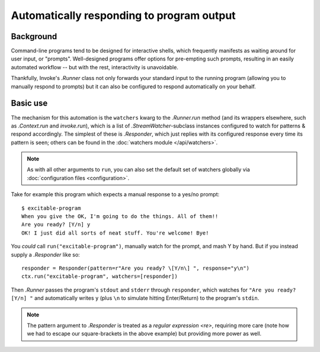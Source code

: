 .. _autoresponding:

==========================================
Automatically responding to program output
==========================================

Background
==========

Command-line programs tend to be designed for interactive shells, which
frequently manifests as waiting around for user input, or "prompts".
Well-designed programs offer options for pre-empting such prompts, resulting in
an easily automated workflow -- but with the rest, interactivity is
unavoidable.

Thankfully, Invoke's `.Runner` class not only forwards your standard input to
the running program (allowing you to manually respond to prompts) but it can
also be configured to respond automatically on your behalf.

Basic use
=========

The mechanism for this automation is the ``watchers`` kwarg to the
`.Runner.run` method (and its wrappers elsewhere, such as `.Context.run` and
`invoke.run`), which is a list of `.StreamWatcher`-subclass instances
configured to watch for patterns & respond accordingly. The simplest of these
is `.Responder`, which just replies with its configured response every time its
pattern is seen; others can be found in the :doc:`watchers module
</api/watchers>`.

.. note::
    As with all other arguments to ``run``, you can also set the default set of
    watchers globally via :doc:`configuration files <configuration>`.

Take for example this program which expects a manual response to a yes/no
prompt::

    $ excitable-program
    When you give the OK, I'm going to do the things. All of them!!
    Are you ready? [Y/n] y
    OK! I just did all sorts of neat stuff. You're welcome! Bye!

You *could* call ``run("excitable-program")``, manually watch for the
prompt, and mash Y by hand. But if you instead supply a `.Responder` like so::

    responder = Responder(pattern=r"Are you ready? \[Y/n\] ", response="y\n")
    ctx.run("excitable-program", watchers=[responder])

Then `.Runner` passes the program's ``stdout`` and ``stderr`` through
``responder``, which watches for ``"Are you ready? [Y/n] "`` and automatically
writes ``y`` (plus ``\n`` to simulate hitting Enter/Return) to the program's
``stdin``.

.. note::
    The pattern argument to `.Responder` is treated as a `regular expression
    <re>`, requiring more care (note how we had to escape our square-brackets
    in the above example) but providing more power as well.
